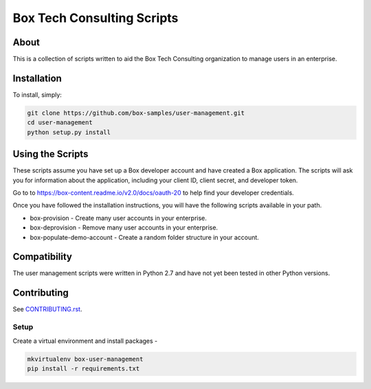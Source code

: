 Box Tech Consulting Scripts
===========================

About
-----

This is a collection of scripts written to aid the Box Tech Consulting organization to manage users in an enterprise.


Installation
------------

To install, simply:

.. code-block:: console

    git clone https://github.com/box-samples/user-management.git
    cd user-management
    python setup.py install


Using the Scripts
-----------------

These scripts assume you have set up a Box developer account and have created a Box application.
The scripts will ask you for information about the application, including your client ID, client secret, and
developer token.

Go to to https://box-content.readme.io/v2.0/docs/oauth-20 to help find your developer credentials.

Once you have followed the installation instructions, you will have the following scripts available in your path.

- box-provision - Create many user accounts in your enterprise.
- box-deprovision - Remove many user accounts in your enterprise.
- box-populate-demo-account - Create a random folder structure in your account.


Compatibility
-------------

The user management scripts were written in Python 2.7 and have not yet been tested in other Python versions.


Contributing
------------

See `CONTRIBUTING.rst <https://github.com/box-samples/user-management/blob/master/CONTRIBUTING.rst>`_.


Setup
~~~~~

Create a virtual environment and install packages -

.. code-block:: console

    mkvirtualenv box-user-management
    pip install -r requirements.txt
